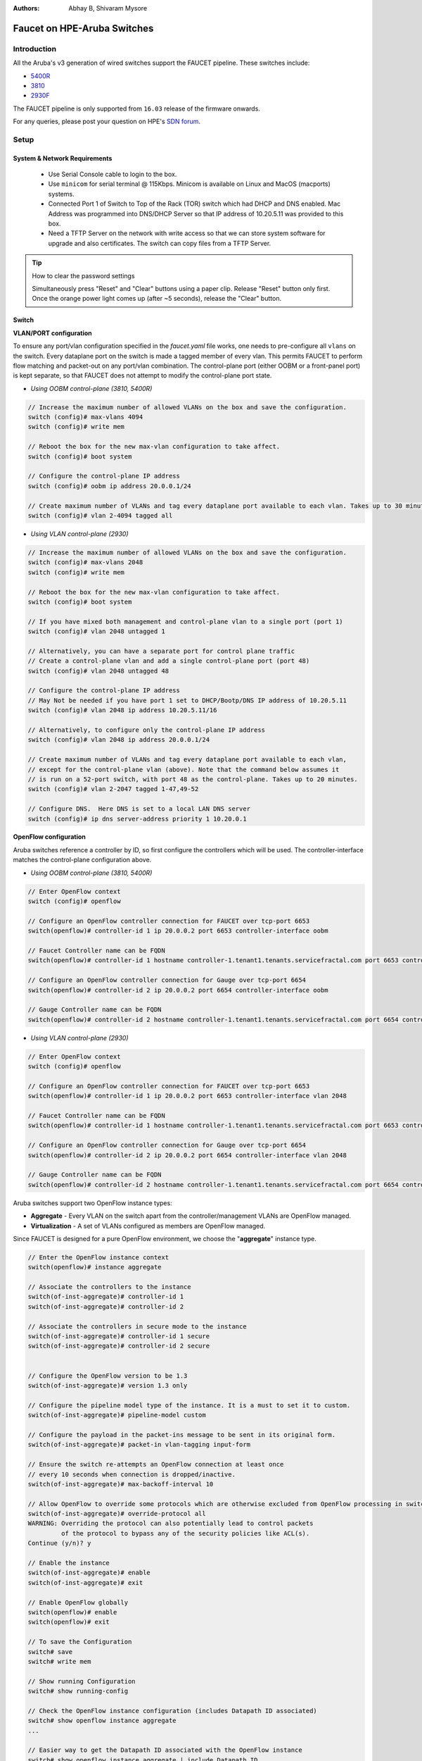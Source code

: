 :Authors: - Abhay B, Shivaram Mysore

Faucet on HPE-Aruba Switches
============================

Introduction
------------
All the Aruba's v3 generation of wired switches support the FAUCET pipeline.
These switches include:

- `5400R <http://www.arubanetworks.com/products/networking/switches/5400r-series/>`_
- `3810 <http://www.arubanetworks.com/products/networking/switches/3810-series/>`_
- `2930F <http://www.arubanetworks.com/products/networking/switches/2930f-series/>`_

The FAUCET pipeline is only supported from ``16.03`` release of the firmware onwards.

For any queries, please post your question on HPE's `SDN forum <https://community.hpe.com/t5/SDN-Discussions/bd-p/sdn-discussions>`_.

Setup
-----

System & Network Requirements
^^^^^^^^^^^^^^^^^^^^^^^^^^^^^

 * Use Serial Console cable to login to the box.
 * Use ``minicom`` for serial terminal @ 115Kbps.  Minicom is available on Linux and MacOS (macports) systems.
 * Connected Port 1 of Switch to Top of the Rack (TOR) switch which had DHCP and DNS enabled.  Mac Address was programmed into DNS/DHCP Server so that IP address of 10.20.5.11 was provided to this box.
 * Need a TFTP Server on the network with write access so that we can store system software for upgrade and also certificates.  The switch can copy files from a TFTP Server.

.. tip::

	How to clear the password settings

	Simultaneously press "Reset" and "Clear" buttons using a paper clip.  Release "Reset" button only first.  Once the orange power light comes up (after ~5 seconds), release the "Clear" button.


Switch
^^^^^^

**VLAN/PORT configuration**

To ensure any port/vlan configuration specified in the *faucet.yaml* file works, one needs to pre-configure all ``vlans`` on the switch. Every dataplane port on the switch is made a tagged member of every vlan. This permits FAUCET to perform flow matching and packet-out on any port/vlan combination. The control-plane port (either OOBM or a front-panel port) is kept separate, so that FAUCET does not attempt to modify the control-plane port state.

* *Using OOBM control-plane (3810, 5400R)*

.. code-block:: none

	// Increase the maximum number of allowed VLANs on the box and save the configuration.
	switch (config)# max-vlans 4094
	switch (config)# write mem

	// Reboot the box for the new max-vlan configuration to take affect.
	switch (config)# boot system

	// Configure the control-plane IP address
	switch (config)# oobm ip address 20.0.0.1/24

	// Create maximum number of VLANs and tag every dataplane port available to each vlan. Takes up to 30 minutes.
	switch (config)# vlan 2-4094 tagged all

* *Using VLAN control-plane (2930)*

.. code-block:: none

	// Increase the maximum number of allowed VLANs on the box and save the configuration.
	switch (config)# max-vlans 2048
	switch (config)# write mem

	// Reboot the box for the new max-vlan configuration to take affect.
	switch (config)# boot system

	// If you have mixed both management and control-plane vlan to a single port (port 1)
	switch (config)# vlan 2048 untagged 1

	// Alternatively, you can have a separate port for control plane traffic
	// Create a control-plane vlan and add a single control-plane port (port 48)
	switch (config)# vlan 2048 untagged 48

	// Configure the control-plane IP address
	// May Not be needed if you have port 1 set to DHCP/Bootp/DNS IP address of 10.20.5.11
	switch (config)# vlan 2048 ip address 10.20.5.11/16

	// Alternatively, to configure only the control-plane IP address
	switch (config)# vlan 2048 ip address 20.0.0.1/24

	// Create maximum number of VLANs and tag every dataplane port available to each vlan,
	// except for the control-plane vlan (above). Note that the command below assumes it
	// is run on a 52-port switch, with port 48 as the control-plane. Takes up to 20 minutes.
	switch (config)# vlan 2-2047 tagged 1-47,49-52

	// Configure DNS.  Here DNS is set to a local LAN DNS server
	switch (config)# ip dns server-address priority 1 10.20.0.1

**OpenFlow configuration**

Aruba switches reference a controller by ID, so first configure the controllers which will be used. The controller-interface matches the control-plane configuration above.

* *Using OOBM control-plane (3810, 5400R)*

.. code-block:: none

	// Enter OpenFlow context
	switch (config)# openflow

	// Configure an OpenFlow controller connection for FAUCET over tcp-port 6653
	switch(openflow)# controller-id 1 ip 20.0.0.2 port 6653 controller-interface oobm

	// Faucet Controller name can be FQDN
	switch(openflow)# controller-id 1 hostname controller-1.tenant1.tenants.servicefractal.com port 6653 controller-interface oobm

	// Configure an OpenFlow controller connection for Gauge over tcp-port 6654
	switch(openflow)# controller-id 2 ip 20.0.0.2 port 6654 controller-interface oobm

	// Gauge Controller name can be FQDN
	switch(openflow)# controller-id 2 hostname controller-1.tenant1.tenants.servicefractal.com port 6654 controller-interface oobm

* *Using VLAN control-plane (2930)*

.. code-block:: none

	// Enter OpenFlow context
	switch (config)# openflow

	// Configure an OpenFlow controller connection for FAUCET over tcp-port 6653
	switch(openflow)# controller-id 1 ip 20.0.0.2 port 6653 controller-interface vlan 2048

	// Faucet Controller name can be FQDN
	switch(openflow)# controller-id 1 hostname controller-1.tenant1.tenants.servicefractal.com port 6653 controller-interface vlan 2048

	// Configure an OpenFlow controller connection for Gauge over tcp-port 6654
	switch(openflow)# controller-id 2 ip 20.0.0.2 port 6654 controller-interface vlan 2048

	// Gauge Controller name can be FQDN
	switch(openflow)# controller-id 2 hostname controller-1.tenant1.tenants.servicefractal.com port 6654 controller-interface vlan 2048

Aruba switches support two OpenFlow instance types:

- **Aggregate** - Every VLAN on the switch apart from the controller/management VLANs are OpenFlow managed.
- **Virtualization** - A set of VLANs configured as members are OpenFlow managed.

Since FAUCET is designed for a pure OpenFlow environment, we choose the "**aggregate**" instance type.

.. code-block:: none

	// Enter the OpenFlow instance context
	switch(openflow)# instance aggregate

	// Associate the controllers to the instance
	switch(of-inst-aggregate)# controller-id 1
	switch(of-inst-aggregate)# controller-id 2

	// Associate the controllers in secure mode to the instance
	switch(of-inst-aggregate)# controller-id 1 secure
	switch(of-inst-aggregate)# controller-id 2 secure


	// Configure the OpenFlow version to be 1.3
	switch(of-inst-aggregate)# version 1.3 only

	// Configure the pipeline model type of the instance. It is a must to set it to custom.
	switch(of-inst-aggregate)# pipeline-model custom

	// Configure the payload in the packet-ins message to be sent in its original form.
	switch(of-inst-aggregate)# packet-in vlan-tagging input-form

	// Ensure the switch re-attempts an OpenFlow connection at least once
	// every 10 seconds when connection is dropped/inactive.
	switch(of-inst-aggregate)# max-backoff-interval 10

	// Allow OpenFlow to override some protocols which are otherwise excluded from OpenFlow processing in switch CPU.
	switch(of-inst-aggregate)# override-protocol all
	WARNING: Overriding the protocol can also potentially lead to control packets
	         of the protocol to bypass any of the security policies like ACL(s).
	Continue (y/n)? y

	// Enable the instance
	switch(of-inst-aggregate)# enable
	switch(of-inst-aggregate)# exit

	// Enable OpenFlow globally
	switch(openflow)# enable
	switch(openflow)# exit

	// To save the Configuration
	switch# save
	switch# write mem

	// Show running Configuration
	switch# show running-config

	// Check the OpenFlow instance configuration (includes Datapath ID associated)
	switch# show openflow instance aggregate
	...

	// Easier way to get the Datapath ID associated with the OpenFlow instance
	switch# show openflow instance aggregate | include Datapath ID
			Datapath ID                   : 00013863bbc41800

At this point, OpenFlow is enabled and running on the switch. If the FAUCET controller is running and has connected to the switch successfully, you should see the FAUCET pipeline programmed on the switch.

.. code-block:: none

	switch# show openflow instance aggregate flow-table

	 OpenFlow Instance Flow Table Information

         Table                       Flow     Miss
         ID    Table Name            Count    Count         Goto Table
         ----- --------------------- -------- ------------- -------------
         0     Port ACL              5        0             1, 2, 3, 4...
         1     VLAN                  10       0             2, 3, 4, 5...
         2     VLAN ACL              1        0             3, 4, 5, 6...
         3     Ethernet Source       2        0             4, 5, 6, 7, 8
         4     IPv4 FIB              1        0             5, 6, 7, 8
         5     IPv6 FIB              1        0             6, 7, 8
         6     VIP                   1        0             7, 8
         7     Ethernet Destination  2        0             8
         8     Flood                 21       0             *


         Table
         ID    Table Name            Available Free Flow Count
         ----- --------------------- ------------------------------
         0     Port ACL              Ports 1-52          : 46
         1     VLAN                  Ports 1-52          : 91
         2     VLAN ACL              Ports 1-52          : 50
         3     Ethernet Source       Ports 1-52          : 99
         4     IPv4 FIB              Ports 1-52          : 100
         5     IPv6 FIB              Ports 1-52          : 100
         6     VIP                   Ports 1-52          : 20
         7     Ethernet Destination  Ports 1-52          : 99
         8     Flood                 Ports 1-52          : 280

         * Denotes that the pipeline could end here.

	switch# show openflow instance aggregate
			Configured OF Version         : 1.3 only
			Negotiated OF Version         : 1.3
			Instance Name                 : aggregate
			Data-path Description         : aggregate
			Administrator Status          : Enabled
			Member List                   : VLAN 1, 2, 3, 4, 5, 6, 7, 8, 9, 10, 11, 12,
			............
			..............

			Controller Id Connection Status Connection State Secure Role
			------------- ----------------- ---------------- ------ ------
			1             Connected         Active           Yes    Equal
			2             Connected         Active           Yes    Equal

	// To just get openflow controllers
	switch (openflow)# show openflow controllers

			Controller Information

			Controller Id IP Address        Hostname          Port   Interface
			------------- ----------------- ----------------- ------ --------------
			1             0.0.0.0           controller-1.t... 6653   VLAN 2048
			2             0.0.0.0           controller-1.t... 6654   VLAN 2048


	// Copy Running Config to a TFTP Server
	// (first enable TFTP client)
	switch (config)# tftp client


PKI Setup on switch
^^^^^^^^^^^^^^^^^^^

.. note::

	Root certificate container supports only one root certificate not a chain.  So, install the one that the CSR (Certificate Signing Request) is signed with.

.. code-block:: none

		switch# show crypto pki application

			Certificate Extension Validation :

			Application      SAN/CN
			---------------- ------------
			openflow         Disabled
			syslog           Disabled

		// Here, we create Service Fractal CA profile
		switch (config)# crypto pki ta-profile SERVICEFRACTAL_CA

		// Copy the root certificate for the SERVICEFRACTAL_CA from a tftp server
		switch#  copy tftp ta-certificate SERVICEFRACTAL_CA 10.10.22.15 tenant1.tenants.servicefractal.com.cert.pem

		switch# show crypto pki ta-profile SERVICEFRACTAL_CA
			Profile Name    Profile Status                 CRL Configured  OCSP Configured
			--------------- ------------------------------ --------------- ---------------
			SERVICEFRACTAL_CA 1 certificate installed         No              No

			Trust Anchor:
			Version: 3 (0x2)
			Serial Number: 4096 (0x1000)
			Signature Algorithm: sha256withRSAEncryption
			...
			......

			// Now we are ready to create a CSR so that a switch identity certificate that is accepted by the controller can be setup.

		switch (config)# crypto pki identity-profile hpe_sf_switch1 subject common-name myswitch.tenant1.tenants.servicefractal.com org ServiceFractal org-unit vendor-test locality MyCity state CA country US

 		switch (config)# show crypto pki identity-profile
			Switch Identity:
			  ID Profile Name    : hpe_sf_switch1
			  Common Name (CN) : myswitch.tenant1.tenants.servicefractal.com
  			Org Unit (OU)    : vendor-test
  			Org Name (O)     : ServiceFractal
  			Locality (L)     : MyCity
  			State (ST)       : CA
  			Country (C)      : US

		// Generate CSR
		switch (config)# crypto pki create-csr certificate-name hpeswt_switch1_crt ta-profile SERVICEFRACTAL_CA usage openflow

		// Copy the printed CSR request and send it to "SERVICEFRACTAL_CA"

		switch (config)# show crypto pki local-certificate summary
			Name                 Usage         Expiration     Parent / Profile
			-------------------- ------------- -------------- --------------------
			hpeswt_switch1_crt   Openflow      CSR            SERVICEFRACTAL_CA

		// Once the signed certificate is received, copy the same to switch.
		switch (config)# copy tftp local-certificate 10.10.22.15 myswitch.tenant1.tenants.servicefractal.com.cert.pem
			000M Transfer is successful

		switch (config)# show crypto pki local-certificate summary
			Name                 Usage         Expiration     Parent / Profile
			-------------------- ------------- -------------- --------------------
			hpeswt_switch1_crt   Openflow      2019/01/02     SERVICEFRACTAL_CA


Faucet
^^^^^^

On the FAUCET configuration file (``/etc/ryu/faucet/faucet.yaml``), add the datapath of the switch you wish to be managed by FAUCET. The device type (hardware) should be set to ``Aruba`` in the configuration file.

.. code-block:: yaml
  :caption: /etc/ryu/faucet/faucet.yaml
  :name: hpe/faucet.yaml

	dps:
	    aruba-3810:
	        dp_id: 0x00013863bbc41800
	        hardware: "Aruba"
	        interfaces:
	            1:
	                native_vlan: 100
	                name: "port1"
	            2:
	                native_vlan: 100
	                name: "port2"


You will also need to install pipeline configuration files (these files instruct FAUCET to configure the switch with the right OpenFlow tables - these files and FAUCET's pipeline must match).

.. code:: console

       $ sudo cp etc/ryu/faucet/ofproto_to_ryu.json /etc/ryu/faucet
       $ sudo cp etc/ryu/faucet/aruba_pipeline.json /etc/ryu/faucet


Scale
-----

Most tables in the current FAUCET pipeline need wildcards and hence use TCAMs in hardware.
There are 2000 entries available globally for the whole pipeline. Currently, it has been
distributed amongst the 9 tables as follows:

+----------------+------------------+
| Table          | Maximum Entries  |
+================+==================+
| Port ACL       | 50               |
+----------------+------------------+
| VLAN           | 300              |
+----------------+------------------+
| VLAN ACL       | 50               |
+----------------+------------------+
| ETH_SRC        | 500              |
+----------------+------------------+
| IPv4 FIB       | 300              |
+----------------+------------------+
| IPv6 FIB       | 10               |
+----------------+------------------+
| VIP            | 10               |
+----------------+------------------+
| ETH_DST        | 500              |
+----------------+------------------+
| FLOOD          | 300              |
+----------------+------------------+

Based on one's deployment needs, these numbers can be updated for each table (update max_entries in ``$(REPO_ROOT)/faucet/aruba/aruba_pipeline.json``).

.. note::

    The summation of max entries across all 9 tables cannot cross 2000 and the minimum size of a given table has to be 2.
    You need to restart FAUCET for the new numbers to reflect on the switch.

Limitations
-----------

- Aruba switches currently does not support all the ``IPv6`` related functionality inside FAUCET
- Aruba switches currently does not support the ``OFPAT_DEC_NW_TTL`` action (so when routing, TTL will not be decremented).

Debug
-----

If you encounter a failure or unexpected behavior, it may help to enable debug output
on Aruba switches. Debug output displays information about what OpenFlow is doing on
the switch at message-level granularity.

.. code-block:: none

	switch# debug openflow
	switch# debug destination session
	switch# show debug

	 Debug Logging

	  Source IP Selection: Outgoing Interface
	  Origin identifier: Outgoing Interface IP
	  Destination:
	   Session

	  Enabled debug types:
	   openflow
	   openflow packets
	   openflow events
	   openflow errors
	   openflow packets tx
	   openflow packets rx
	   openflow packets tx pkt_in
	   openflow packets rx pkt_out
	   openflow packets rx flow_mod

References
----------

- `Aruba OpenFlow Administrator Guide (16.03) <http://h20565.www2.hpe.com/hpsc/doc/public/display?sp4ts.oid=1008605435&docLocale=en_US&docId=emr_na-c05365339>`_
-  `Aruba OS version as of Dec 2017 is 16.05 <https://h10145.www1.hpe.com/downloads/DownloadSoftware.aspx?SoftwareReleaseUId=23120&ProductNumber=JL261A&lang=&cc=&prodSeriesId=&SaidNumber=/>`_
- `Aruba Switches <http://www.arubanetworks.com/products/networking/switches/>`_
- `FAUCET <https://github.com/faucetsdn/faucet>`_
-  `Model 2390F Product Site <https://www.hpe.com/us/en/product-catalog/networking/networking-switches/pip.aruba-2930f-switch-series.1008995294.html/>`_
-  `2930F top level documentation <https://support.hpe.com/hpesc/public/home/productSelector?sp4ts.oid=1008995294/>`_
- `Password settings  <https://community.arubanetworks.com/t5/Campus-Switching-and-Routing/Aruba-2930F-Web-GUI/td-p/308371/>`_
- `PKI Setup <http://h22208.www2.hpe.com/eginfolib/networking/docs/switches/WB/15-18/5998-8152_wb_2920_asg/content/ch17.html>`_
